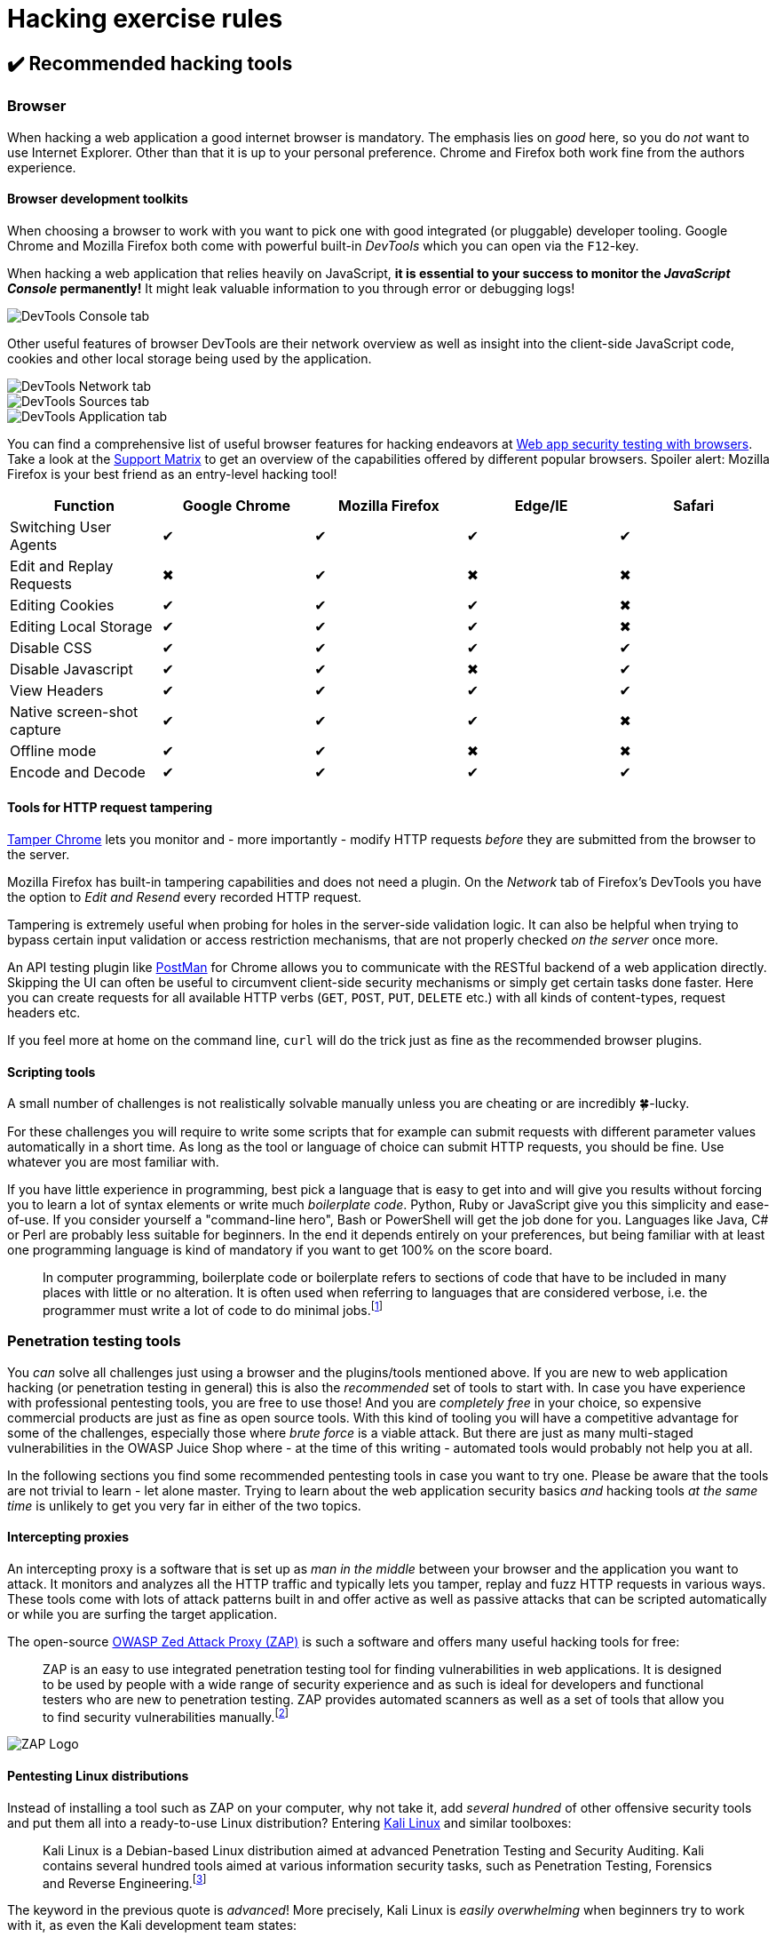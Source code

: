 = Hacking exercise rules

== ✔️ Recommended hacking tools

=== Browser

When hacking a web application a good internet browser is mandatory. The
emphasis lies on _good_ here, so you do _not_ want to use Internet
Explorer. Other than that it is up to your personal preference. Chrome
and Firefox both work fine from the authors experience.

==== Browser development toolkits

When choosing a browser to work with you want to pick one with good
integrated (or pluggable) developer tooling. Google Chrome and Mozilla
Firefox both come with powerful built-in _DevTools_ which you can open
via the `F12`-key.

When hacking a web application that relies heavily on JavaScript, *it
is essential to your success to monitor the _JavaScript Console_
permanently!* It might leak valuable information to you through error
or debugging logs!

image::part1/devtools_console.png[DevTools Console tab]

Other useful features of browser DevTools are their network overview as
well as insight into the client-side JavaScript code, cookies and other
local storage being used by the application.

image::part1/devtools_network.png[DevTools Network tab]

image::part1/devtools_sources.png[DevTools Sources tab]

image::part1/devtools_cookies.png[DevTools Application tab]

You can find a comprehensive list of useful browser features for hacking
endeavors at
https://getmantra.com/web-app-security-testing-with-browsers/[Web app security testing with browsers].
Take a look at the
https://getmantra.com/web-app-security-testing-with-browsers/#thematrix[Support Matrix]
to get an overview of the capabilities offered by different popular
browsers. Spoiler alert: Mozilla Firefox is your best friend as an
entry-level hacking tool!

|===
| Function | Google Chrome | Mozilla Firefox | Edge/IE | Safari

| Switching User Agents
| ✔
| ✔
| ✔
| ✔

| Edit and Replay Requests
| ✖
| ✔
| ✖
| ✖

| Editing Cookies
| ✔
| ✔
| ✔
| ✖

| Editing Local Storage
| ✔
| ✔
| ✔
| ✖

| Disable CSS
| ✔
| ✔
| ✔
| ✔

| Disable Javascript
| ✔
| ✔
| ✖
| ✔

| View Headers
| ✔
| ✔
| ✔
| ✔

| Native screen-shot capture
| ✔
| ✔
| ✔
| ✖

| Offline mode
| ✔
| ✔
| ✖
| ✖

| Encode and Decode
| ✔
| ✔
| ✔
| ✔
|===

==== Tools for HTTP request tampering

https://chrome.google.com/webstore/detail/tamper-chrome-extension/hifhgpdkfodlpnlmlnmhchnkepplebkb[Tamper Chrome]
lets you monitor and - more importantly - modify HTTP requests _before_
they are submitted from the browser to the server.

Mozilla Firefox has built-in tampering capabilities and does not need a
plugin. On the _Network_ tab of Firefox's DevTools you have the option
to _Edit and Resend_ every recorded HTTP request.

Tampering is extremely useful when probing for holes in the server-side
validation logic. It can also be helpful when trying to bypass certain
input validation or access restriction mechanisms, that are not properly
checked _on the server_ once more.

An API testing plugin like
https://chrome.google.com/webstore/detail/postman/fhbjgbiflinjbdggehcddcbncdddomop[PostMan]
for Chrome allows you to communicate with the RESTful backend of a web
application directly. Skipping the UI can often be useful to circumvent
client-side security mechanisms or simply get certain tasks done faster.
Here you can create requests for all available HTTP verbs (`GET`,
`POST`, `PUT`, `DELETE` etc.) with all kinds of content-types, request
headers etc.

If you feel more at home on the command line, `curl` will do the trick
just as fine as the recommended browser plugins.

==== Scripting tools

A small number of challenges is not realistically solvable manually
unless you are cheating or are incredibly 🍀-lucky.

For these challenges you will require to write some scripts that for
example can submit requests with different parameter values
automatically in a short time. As long as the tool or language of choice
can submit HTTP requests, you should be fine. Use whatever you are most
familiar with.

If you have little experience in programming, best pick a language that
is easy to get into and will give you results without forcing you to
learn a lot of syntax elements or write much _boilerplate code_. Python,
Ruby or JavaScript give you this simplicity and ease-of-use. If you
consider yourself a "command-line hero", Bash or PowerShell will get the
job done for you. Languages like Java, C# or Perl are probably less
suitable for beginners. In the end it depends entirely on your
preferences, but being familiar with at least one programming language
is kind of mandatory if you want to get 100% on the score board.

____
In computer programming, boilerplate code or boilerplate refers to
sections of code that have to be included in many places with little
or no alteration. It is often used when referring to languages that
are considered verbose, i.e. the programmer must write a lot of code
to do minimal jobs.footnote:1[https://en.wikipedia.org/wiki/Boilerplate_code]
____

=== Penetration testing tools

You _can_ solve all challenges just using a browser and the
plugins/tools mentioned above. If you are new to web application hacking
(or penetration testing in general) this is also the _recommended_ set
of tools to start with. In case you have experience with professional
pentesting tools, you are free to use those! And you are _completely
free_ in your choice, so expensive commercial products are just as fine
as open source tools. With this kind of tooling you will have a
competitive advantage for some of the challenges, especially those where
_brute force_ is a viable attack. But there are just as many
multi-staged vulnerabilities in the OWASP Juice Shop where - at the time
of this writing - automated tools would probably not help you at all.

In the following sections you find some recommended pentesting tools in
case you want to try one. Please be aware that the tools are not trivial
to learn - let alone master. Trying to learn about the web application
security basics _and_ hacking tools _at the same time_ is unlikely to
get you very far in either of the two topics.

==== Intercepting proxies

An intercepting proxy is a software that is set up as _man in the
middle_ between your browser and the application you want to attack. It
monitors and analyzes all the HTTP traffic and typically lets you
tamper, replay and fuzz HTTP requests in various ways. These tools come
with lots of attack patterns built in and offer active as well as
passive attacks that can be scripted automatically or while you are
surfing the target application.

The open-source https://www.zaproxy.org/[OWASP Zed Attack Proxy (ZAP)]
is such a software and offers many useful hacking tools for free:

____
ZAP is an easy to use integrated penetration testing tool for finding
vulnerabilities in web applications. It is designed to be used by
people with a wide range of security experience and as such is ideal
for developers and functional testers who are new to penetration
testing. ZAP provides automated scanners as well as a set of tools
that allow you to find security vulnerabilities manually.footnote:2[https://github.com/zaproxy/zap-core-help/wiki]
____

image::part1/zap.png[ZAP Logo]

==== Pentesting Linux distributions

Instead of installing a tool such as ZAP on your computer, why not take
it, add _several hundred_ of other offensive security tools and put them
all into a ready-to-use Linux distribution? Entering
https://www.kali.org[Kali Linux] and similar toolboxes:

____
Kali Linux is a Debian-based Linux distribution aimed at advanced
Penetration Testing and Security Auditing. Kali contains several
hundred tools aimed at various information security tasks, such as
Penetration Testing, Forensics and Reverse Engineering.footnote:3[http://docs.kali.org/introduction/what-is-kali-linux]
____

The keyword in the previous quote is _advanced_! More precisely, Kali
Linux is _easily overwhelming_ when beginners try to work with it, as
even the Kali development team states:

____
As the distribution's developers, you might expect us to recommend
that everyone should be using Kali Linux. The fact of the matter is,
however, that Kali is a Linux distribution specifically geared towards
professional penetration testers and security specialists, and given
its unique nature, it is *NOT* a recommended distribution if you're
unfamiliar with Linux [...]. Even for experienced Linux users, Kali
can pose some challenges.footnote:4[http://docs.kali.org/introduction/should-i-use-kali-linux]
____

Although there exist some more light-weight pentesting distributions,
they basically still present a high hurdle for people new to the IT
security field. If you still feel up to it, give Kali Linux a try!

image::part1/kali.jpg[Kali Logo]

=== Internet

You are free to use Google during your hacking session to find helpful
websites or tools. The OWASP Juice Shop is leaking useful information
all over the place if you know where to look, but sometimes you simply
need to extend your research to the Internet in order to gain some
relevant piece of intel to beat a challenge.

== 💡 Getting hints

Frankly speaking, you are reading the _premium source of hints_ right
now! Congratulations! In case you want to hack more on your own than
xref:../part2/README.adoc[follow the breadcrumbs through the wood of challenges in part II],
the most direct way to ask for specific hints for a particular challenge
is the community chat on Gitter.im at
https://gitter.im/bkimminich/juice-shop. You can simply log in to
Gitter with your GitHub account.

If you prefer, you can also use the project's Slack channel at
https://owasp.slack.com/messages/project-juiceshop. You just need to
self-invite you to OWASP's Slack first at
https://owasp-slack.herokuapp.com. If you like it a bit more
nostalgic, you can also join and post to the project Google
group/mailing list at
https://groups.google.com/a/owasp.org/forum/#!forum/juice-shop-project.

== ❌ Things considered cheating

ifeval::[{is_ctf} == 0]
=== Reading a solution ( 📕 ) before trying

The xref:../appendix/solutions.adoc[Challenge solutions] appendix is there to
help you in case you are stuck or have absolutely no idea how a specific
challenge is solved. Simply going through the entire appendix back to
back and follow the step-by-step instructions given there for each
challenge, would deprive you of most of the fun and learning effect of
the Juice Shop. You have been warned.
endif::[]

=== Source code

Juice Shop is supposed to be attacked in a "black box" manner. That
means you cannot look into the source code to search for
vulnerabilities. As the application tracks your successful attacks on
its challenges, the code must contain checks to verify if you succeeded.
These checks would give many solutions away immediately.

The same goes for several other implementation details, where
vulnerabilities were arbitrarily programmed into the application. These
would be obvious when the source code is reviewed.

Finally the end-to-end test suite of Juice Shop was built hack all
challenges automatically, in order to verify they can all be solved.
These tests deliver all the required attacks on a silver plate when
reviewed.

=== GitHub repository

While stated earlier that "the Internet" is fine as a helpful resource,
consider the GitHub repository https://github.com/juice-shop/juice-shop
as entirely off limits. First and foremost because it contains the
source code (see above).

Additionally it hosts the issue tracker of the project, which is used
for idea management and task planning as well as bug tracking. You can
of course submit an issue if you run into technical problems that are
not covered by the link:[Troubleshooting section of the README.adoc]. You
just should not read issues labelled `challenge` as they might contain
spoilers or solutions.

Of course you are explicitly allowed to view
https://github.com/juice-shop/juice-shop/blob/master/README.adoc[the repository's README.adoc page],
which contains no spoilers but merely covers project introduction, setup
and troubleshooting. Just do not "dig deeper" than that into the
repository files and folders.

=== Database table `Challenges`

The challenges (and their progress) live in one database together with
the rest of the application data, namely in the `Challenges` table. Of
course you could "cheat" by simply editing the state of each challenge
from _unsolved_ to _solved_ by setting the corresponding `solved` column
to `1`. You then just have to keep your fingers crossed, that nobody
ever asks you to _demonstrate how_ you actually solved all the 4- and
5-star challenges so quickly.

=== Configuration REST API Endpoint

The Juice Shop offers a URL to retrieve configuration information which
is required by the xref:part1/customization.adoc[Customization] feature that allows
redressing the UI and overwriting the product catalog:
http://localhost:3000/rest/admin/application-configuration

The returned JSON contains spoilers for all challenges that depend on a
product from the inventory which might be customized. As not all
customization can be prepared on the server side, exposing this REST
endpoint is unavoidable for the xref:part1/customization.adoc[Customization]
feature to work properly.

=== Tutorial JavaScript file

If enabled, the
xref:../part1/challenges.adoc#_hacking_instructor[Hacking Instructor] script
`tutorial.js` including
all on-screen tutorials is loaded lazily by the _Score Board_ and the
_Welcome Banner_. You should exclude this file from all your manual or
automated frontend code analysis. It contains step-by-step hints and
unavoidably massive spoilers for several challenges via its condition
checks that trigger progressing through each tutorial.

=== Score Board HTML/CSS

The Score Board and its features were covered in the
xref:part1/challenges.adoc[Challenge tracking] chapter. In the current context of
"things you should not use" suffice it to say, that you could manipulate
the score board in the web browser to make challenges _appear as
solved_. Please be aware that this "cheat" is even easier (and more
embarrassing) to uncover in a classroom training than the previously
mentioned database manipulation: A simple reload of the score board URL
will let all your local CSS changes vanish in a blink and reveal your
_real_ hacking progress.
